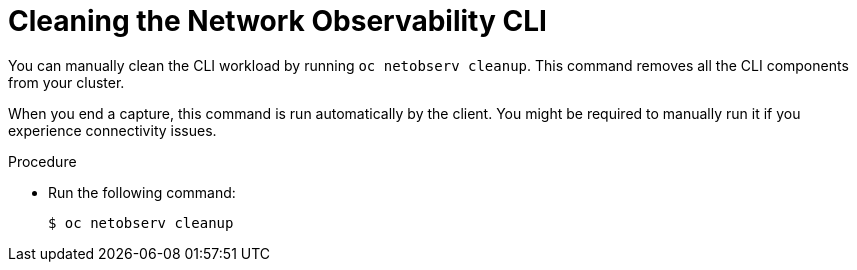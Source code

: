 // Module included in the following assemblies:

// * observability/network_observability/netobserv_cli/netobserv-cli-install.adoc

:_mod-docs-content-type: PROCEDURE
[id="network-observability-cli-uninstall_{context}"]
= Cleaning the Network Observability CLI

You can manually clean the CLI workload by running `oc netobserv cleanup`. This command removes all the CLI components from your cluster.

When you end a capture, this command is run automatically by the client. You might be required to manually run it if you experience connectivity issues.

.Procedure
* Run the following command:
+
[source,terminal]
----
$ oc netobserv cleanup
----

